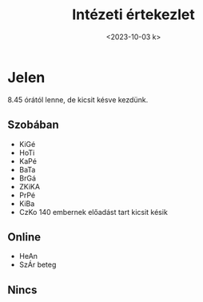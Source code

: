 #+OPTIONS: ':nil *:t -:t ::t <:t H:3 \n:nil ^:t arch:headline
#+OPTIONS: author:nil broken-links:nil c:nil creator:nil
#+OPTIONS: d:(not "LOGBOOK") date:nil e:t email:nil f:t inline:t num:nil
#+OPTIONS: p:nil pri:nil prop:nil stat:t tags:nil tasks:t tex:t
#+OPTIONS: timestamp:nil title:t toc:nil todo:t |:t
#+TITLE: Intézeti értekezlet
#+DATE: <2023-10-03 k>
#+AUTHOR: Kalicz Péter
#+EMAIL: kaliczp@gmail.com
#+LANGUAGE: hu
#+SELECT_TAGS: export
#+EXCLUDE_TAGS: noexport
#+CREATOR: Emacs 26.1 (Org mode 9.1.9)


* Jelen
8.45 órától lenne, de kicsit késve kezdünk.
** Szobában
- KiGé
- HoTi
- KaPé
- BaTa
- BrGá
- ZKiKA
- PrPé
- KiBa
- CzKo 140 embernek előadást tart kicsit késik

** Online
- HeAn
- SzÁr beteg

** Nincs


